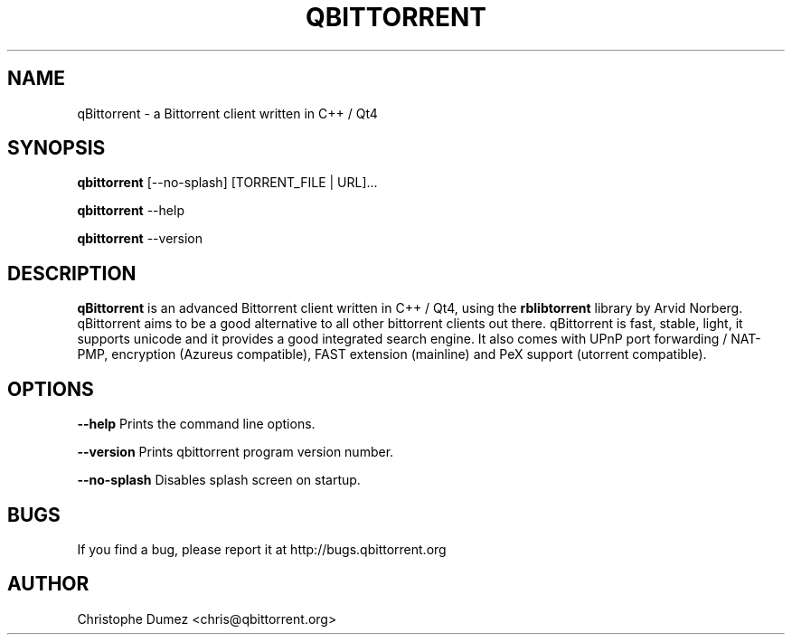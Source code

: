 .\" This manpage has been automatically generated by docbook2man
.\" from a DocBook document.  This tool can be found at:
.\" <http://shell.ipoline.com/~elmert/comp/docbook2X/>.
.TH "QBITTORRENT" "1" "September 30th 2009" "Bittorrent client written in C++ / Qt4" ""

.SH "NAME"
qBittorrent \- a Bittorrent client written in C++ / Qt4

.SH "SYNOPSIS"

\fBqbittorrent\fR [--no-splash] [TORRENT_FILE | URL]...

\fBqbittorrent\fR \-\-help

\fBqbittorrent\fR \-\-version

.PP
.SH "DESCRIPTION"

\fBqBittorrent\fR is an advanced Bittorrent client written in C++ / Qt4,
using the \fBrblibtorrent\fR library by Arvid Norberg. qBittorrent aims
to be a good alternative to all other bittorrent clients out there. qBittorrent
is fast, stable, light, it supports unicode and it provides a good integrated search engine.
It also comes with UPnP port forwarding / NAT-PMP, encryption (Azureus compatible), 
FAST extension (mainline) and PeX support (utorrent compatible).

.SH "OPTIONS"

\fB--help\fR Prints the command line options.

\fB--version\fR Prints qbittorrent program version number.

\fB--no-splash\fR Disables splash screen on startup.

.SH "BUGS"

If you find a bug, please report it at http://bugs.qbittorrent.org

.SH "AUTHOR"

Christophe Dumez <chris@qbittorrent.org>

